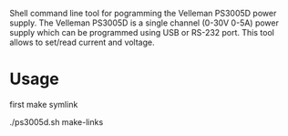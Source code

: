 Shell command line tool for pogramming the Velleman PS3005D power supply. The Velleman PS3005D is a single channel (0-30V 0-5A) power supply which can be programmed using USB or RS-232 port. This tool allows to set/read current and voltage. 

* Usage

first make symlink

./ps3005d.sh make-links

